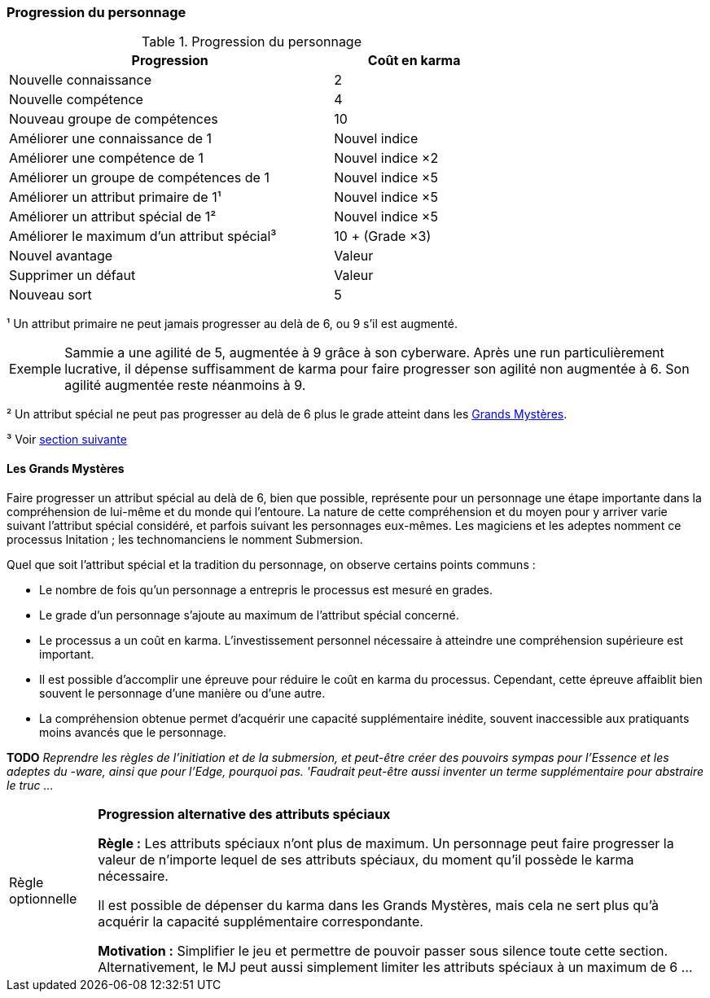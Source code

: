 ﻿[[chapter_karma]]
=== Progression du personnage

.Progression du personnage
[width=70%, options="header", cols="2,>1"]
|===
|Progression |Coût en karma
|Nouvelle connaissance                      | 2
|Nouvelle compétence                        | 4
|Nouveau  groupe de compétences             |10
|Améliorer une connaissance         de 1    |Nouvel indice
|Améliorer une compétence           de 1    |Nouvel indice ×2
|Améliorer un groupe de compétences de 1    |Nouvel indice ×5
|Améliorer un attribut primaire     de 1¹   |Nouvel indice ×5
|Améliorer un attribut spécial      de 1²   |Nouvel indice ×5
|Améliorer le maximum d'un attribut spécial³|10 + (Grade ×3)
|Nouvel avantage                            |Valeur
|Supprimer un défaut                        |Valeur
|Nouveau sort                               | 5
|===

¹ Un attribut primaire ne peut jamais progresser au delà de 6, ou 9 s'il est augmenté.
[NOTE.example,caption="Exemple"]
====
Sammie a une agilité de 5, augmentée à 9 grâce à son cyberware.
Après une run particulièrement lucrative, il dépense suffisamment de karma pour faire progresser son agilité non augmentée à 6.
Son agilité augmentée reste néanmoins à 9.
====

² Un attribut spécial ne peut pas progresser au delà de 6 plus le grade atteint dans les <<chapter_special_grades,Grands Mystères>>.

³ Voir <<chapter_special_grades,section suivante>>

[[chapter_special_grades]]
==== Les Grands Mystères

Faire progresser un attribut spécial au delà de 6, bien que possible, représente pour un personnage une étape importante dans la compréhension de lui-même et du monde qui l'entoure.
La nature de cette compréhension et du moyen pour y arriver varie suivant l'attribut spécial considéré, et parfois suivant les personnages eux-mêmes.
Les magiciens et les adeptes nomment ce processus Initation ; les technomanciens le nomment Submersion.

Quel que soit l'attribut spécial et la tradition du personnage, on observe certains points communs :

* Le nombre de fois qu'un personnage a entrepris le processus est mesuré en grades.
* Le grade d'un personnage s'ajoute au maximum de l'attribut spécial concerné.
* Le processus a un coût en karma.
  L'investissement personnel nécessaire à atteindre une compréhension supérieure est important.
* Il est possible d'accomplir une épreuve pour réduire le coût en karma du processus.
  Cependant, cette épreuve affaiblit bien souvent le personnage d'une manière ou d'une autre.
* La compréhension obtenue permet d'acquérir une capacité supplémentaire inédite, souvent inaccessible aux pratiquants moins avancés que le personnage.

*TODO* _Reprendre les règles de l'initiation et de la submersion, et peut-être créer des pouvoirs sympas pour l'Essence et les adeptes du -ware, ainsi que pour l'Edge, pourquoi pas. 'Faudrait peut-être aussi inventer un terme supplémentaire pour abstraire le truc ..._

[NOTE.option,caption="Règle optionnelle"]
====
*Progression alternative des attributs spéciaux*

*Règle :*
Les attributs spéciaux n'ont plus de maximum.
Un personnage peut faire progresser la valeur de n'importe lequel de ses attributs spéciaux, du moment qu'il possède le karma nécessaire.

Il est possible de dépenser du karma dans les Grands Mystères, mais cela ne sert plus qu'à acquérir la capacité supplémentaire correspondante.

*Motivation :* Simplifier le jeu et permettre de pouvoir passer sous silence toute cette section.
Alternativement, le MJ peut aussi simplement limiter les attributs spéciaux à un maximum de 6 ...
====

